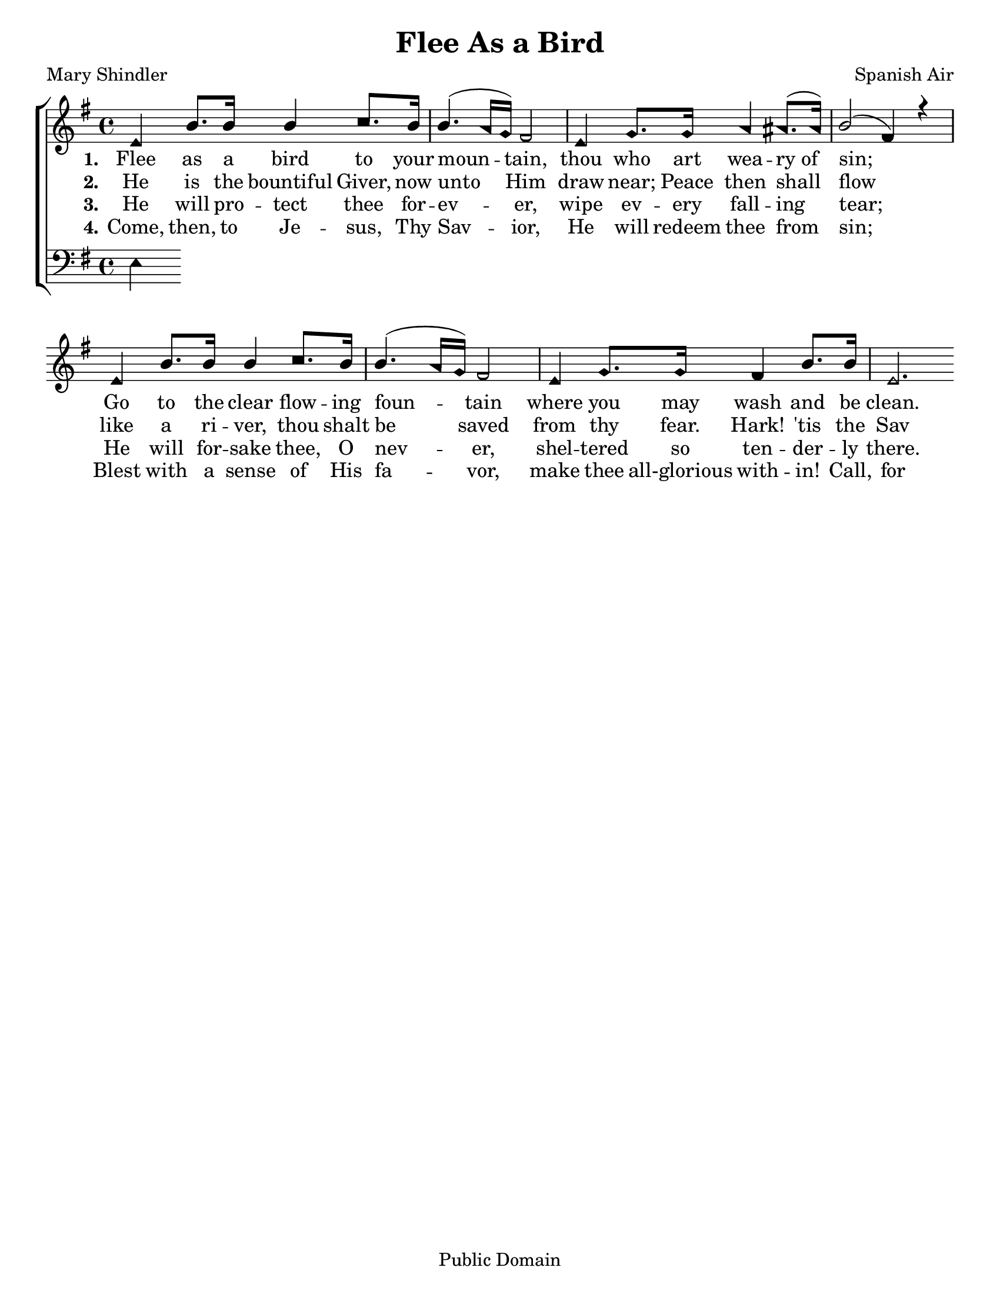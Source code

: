 \version "2.18.2"

\header {
 	title = "Flee As a Bird"
 	composer = "Spanish Air"
 	poet = "Mary Shindler"
	copyright= \markup { "Public Domain" }
	tagline = ""
}


\paper {
	#(set-paper-size "letter")
	indent = 0
  	page-count = #1
}


global = {
 	\key e \minor
 	\time 4/4
	\aikenHeads
  	\large
  	\override Score.BarNumber.break-visibility = ##(#f #f #f)
 	\set Staff.midiMaximumVolume = #1.0
 	%\partial 4
}


lead = {
	\set Staff.midiMinimumVolume = #3.0
}


soprano = \relative c'' {
 	\global
	e,4 b'8. b16 b4 c8. b16 b4.( a16 g) fis2
	e4 g8. g16 a4 ais8.( ais16) b2( fis4) r4
	\break
	e4 b'8. b16 b4 c8. b16 b4.( a16 g) fis2
	e4 g8. g16 fis4 b8. b16 e,2.
}


alto = \relative c' {
	\global
}


tenor = \relative c' {
	\global
	\clef "bass"
}


bass = \relative c {
	\global
	\clef "bass"
	e4
}


verseOne = \lyricmode {
	\set stanza = "1."
	Flee as a bird to your moun -- tain,
	thou who art wea -- ry_of sin;
	Go to the clear flow -- ing foun -- tain
	where you may wash and be clean.
	Haste, then, th’A -- ven -- ger is near thee;
	call, and the Sav -- ior will hear thee;
	He on His bos -- om will bear thee;
	O thou who art wea -- ry of sin,
	O thou who art wea -- ry of sin.
}


verseTwo = \lyricmode {
	\set stanza = "2."
	He is the bountiful Giver,
	now unto Him draw near;
	Peace then shall flow like a ri -- ver,
	thou shalt be saved from thy fear.
	Hark! 'tis the Sav -- ior call -- ing!
	Haste! for the twi -- light is fall -- ing!
	Flee, for the night is appalling!
	And thou shalt be saved from thy fear.
	And thou shalt be saved from thy fear.
}


verseThree = \lyricmode {
	\set stanza = "3."
	He will pro -- tect thee for -- ev -- er,
	wipe ev -- ery fall -- ing tear;
	He will for -- sake thee, O nev -- er,
	shel -- tered so ten -- der -- ly there.
	Haste, then, the hours are fly -- ing,
	spend not the m -- oments in sigh -- ing,
	Cease from your sor -- row and cry -- ing:
	The Sav -- ior will wipe ev -- ery tear,
	The Sav -- ior will wipe ev -- ery tear.
}


verseFour = \lyricmode {
	\set stanza = "4."
	Come, then, to Je -- sus, Thy Sav -- ior,
	He will redeem thee from sin;
	Blest with a sense of His fa -- vor,
	make thee all-glorious with -- in!
	Call, for the Sav -- ior is near thee,
	wait -- ing in mercy to hear thee,
	He by His presence will cheer thee,
	O thou who art wea -- ry of sin.
	O thou who art wea -- ry of sin
}


\score{
	\new ChoirStaff <<
		\new Staff \with {midiInstrument = #"acoustic grand"} <<
			\new Voice = "soprano" {\voiceOne \soprano}
			\new Voice = "alto" {\voiceTwo \alto}
		>>
		
		\new Lyrics {
			\lyricsto "soprano" \verseOne
		}
		\new Lyrics {
			\lyricsto "soprano" \verseTwo
		}
		\new Lyrics {
			\lyricsto "soprano" \verseThree
		}
		\new Lyrics {
			\lyricsto "soprano" \verseFour
		}
		
		\new Staff  \with {midiInstrument = #"acoustic grand"}<<
			\new Voice = "tenor" {\voiceThree \tenor}
			\new Voice = "bass" {\voiceFour \bass}
		>>
		
	>>
	
	\layout{}
	\midi{
		\tempo 4 = 60
	}
}
